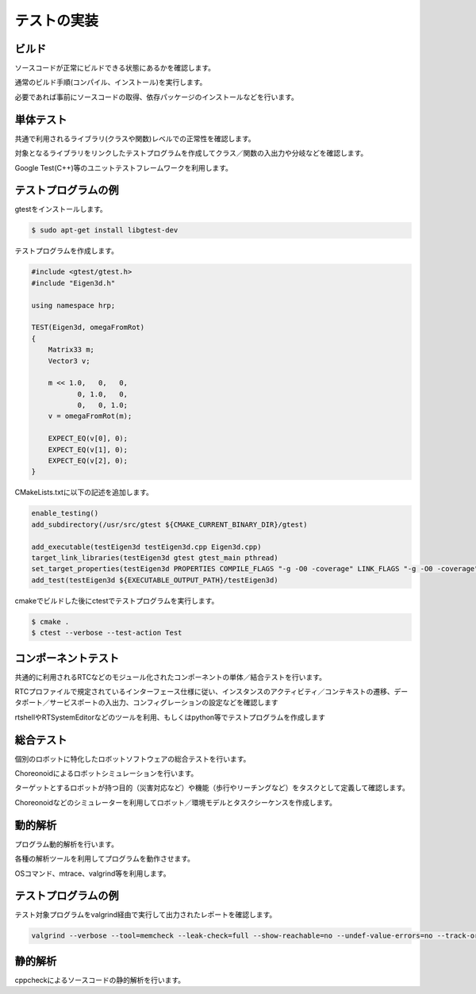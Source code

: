 ============
テストの実装
============

ビルド
======

ソースコードが正常にビルドできる状態にあるかを確認します。

通常のビルド手順(コンパイル、インストール)を実行します。

必要であれば事前にソースコードの取得、依存パッケージのインストールなどを行います。

単体テスト
==========

共通で利用されるライブラリ(クラスや関数)レベルでの正常性を確認します。

対象となるライブラリをリンクしたテストプログラムを作成してクラス／関数の入出力や分岐などを確認します。

Google Test(C++)等のユニットテストフレームワークを利用します。

テストプログラムの例
====================

gtestをインストールします。

.. code-block:: bash

  $ sudo apt-get install libgtest-dev

テストプログラムを作成します。

.. code-block:: c++

  #include <gtest/gtest.h>
  #include "Eigen3d.h"
  
  using namespace hrp;
  
  TEST(Eigen3d, omegaFromRot)
  {
      Matrix33 m;
      Vector3 v;
  
      m << 1.0,   0,   0,
             0, 1.0,   0,
             0,   0, 1.0;
      v = omegaFromRot(m);

      EXPECT_EQ(v[0], 0);
      EXPECT_EQ(v[1], 0);
      EXPECT_EQ(v[2], 0);
  }

CMakeLists.txtに以下の記述を追加します。

.. code-block:: cmake

  enable_testing()
  add_subdirectory(/usr/src/gtest ${CMAKE_CURRENT_BINARY_DIR}/gtest)

  add_executable(testEigen3d testEigen3d.cpp Eigen3d.cpp)
  target_link_libraries(testEigen3d gtest gtest_main pthread)
  set_target_properties(testEigen3d PROPERTIES COMPILE_FLAGS "-g -O0 -coverage" LINK_FLAGS "-g -O0 -coverage")
  add_test(testEigen3d ${EXECUTABLE_OUTPUT_PATH}/testEigen3d)

cmakeでビルドした後にctestでテストプログラムを実行します。

.. code-block:: bash

  $ cmake .
  $ ctest --verbose --test-action Test

コンポーネントテスト
====================

共通的に利用されるRTCなどのモジュール化されたコンポーネントの単体／結合テストを行います。

RTCプロファイルで規定されているインターフェース仕様に従い、インスタンスのアクティビティ／コンテキストの遷移、データポート／サービスポートの入出力、コンフィグレーションの設定などを確認します

rtshellやRTSystemEditorなどのツールを利用、もしくはpython等でテストプログラムを作成します

総合テスト
==========

個別のロボットに特化したロボットソフトウェアの総合テストを行います。

Choreonoidによるロボットシミュレーションを行います。

ターゲットとするロボットが持つ目的（災害対応など）や機能（歩行やリーチングなど）をタスクとして定義して確認します。

Choreonoidなどのシミュレーターを利用してロボット／環境モデルとタスクシーケンスを作成します。

動的解析
========

プログラム動的解析を行います。

各種の解析ツールを利用してプログラムを動作させます。

OSコマンド、mtrace、valgrind等を利用します。

テストプログラムの例
====================

テスト対象プログラムをvalgrind経由で実行して出力されたレポートを確認します。

.. code-block:: bash

  valgrind --verbose --tool=memcheck --leak-check=full --show-reachable=no --undef-value-errors=no --track-origins=no --child-silent-after-fork=no --trace-children=no --gen-suppressions=no --xml=yes --xml-file=valgrind.xml testEigen3d

静的解析
========

cppcheckによるソースコードの静的解析を行います。

